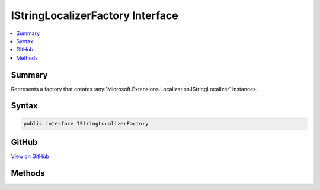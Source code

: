 

IStringLocalizerFactory Interface
=================================



.. contents:: 
   :local:



Summary
-------

Represents a factory that creates :any:`Microsoft.Extensions.Localization.IStringLocalizer` instances.











Syntax
------

.. code-block:: csharp

   public interface IStringLocalizerFactory





GitHub
------

`View on GitHub <https://github.com/aspnet/apidocs/blob/master/aspnet/localization/src/Microsoft.Extensions.Localization.Abstractions/IStringLocalizerFactory.cs>`_





.. dn:interface:: Microsoft.Extensions.Localization.IStringLocalizerFactory

Methods
-------

.. dn:interface:: Microsoft.Extensions.Localization.IStringLocalizerFactory
    :noindex:
    :hidden:

    
    .. dn:method:: Microsoft.Extensions.Localization.IStringLocalizerFactory.Create(System.String, System.String)
    
        
    
        Creates an :any:`Microsoft.Extensions.Localization.IStringLocalizer`\.
    
        
        
        
        :param baseName: The base name of the resource to load strings from.
        
        :type baseName: System.String
        
        
        :param location: The location to load resources from.
        
        :type location: System.String
        :rtype: Microsoft.Extensions.Localization.IStringLocalizer
        :return: The <see cref="T:Microsoft.Extensions.Localization.IStringLocalizer" />.
    
        
        .. code-block:: csharp
    
           IStringLocalizer Create(string baseName, string location)
    
    .. dn:method:: Microsoft.Extensions.Localization.IStringLocalizerFactory.Create(System.Type)
    
        
    
        Creates an :any:`Microsoft.Extensions.Localization.IStringLocalizer` using the :any:`System.Reflection.Assembly` and 
        :dn:prop:`System.Type.FullName` of the specified :any:`System.Type`\.
    
        
        
        
        :param resourceSource: The .
        
        :type resourceSource: System.Type
        :rtype: Microsoft.Extensions.Localization.IStringLocalizer
        :return: The <see cref="T:Microsoft.Extensions.Localization.IStringLocalizer" />.
    
        
        .. code-block:: csharp
    
           IStringLocalizer Create(Type resourceSource)
    

